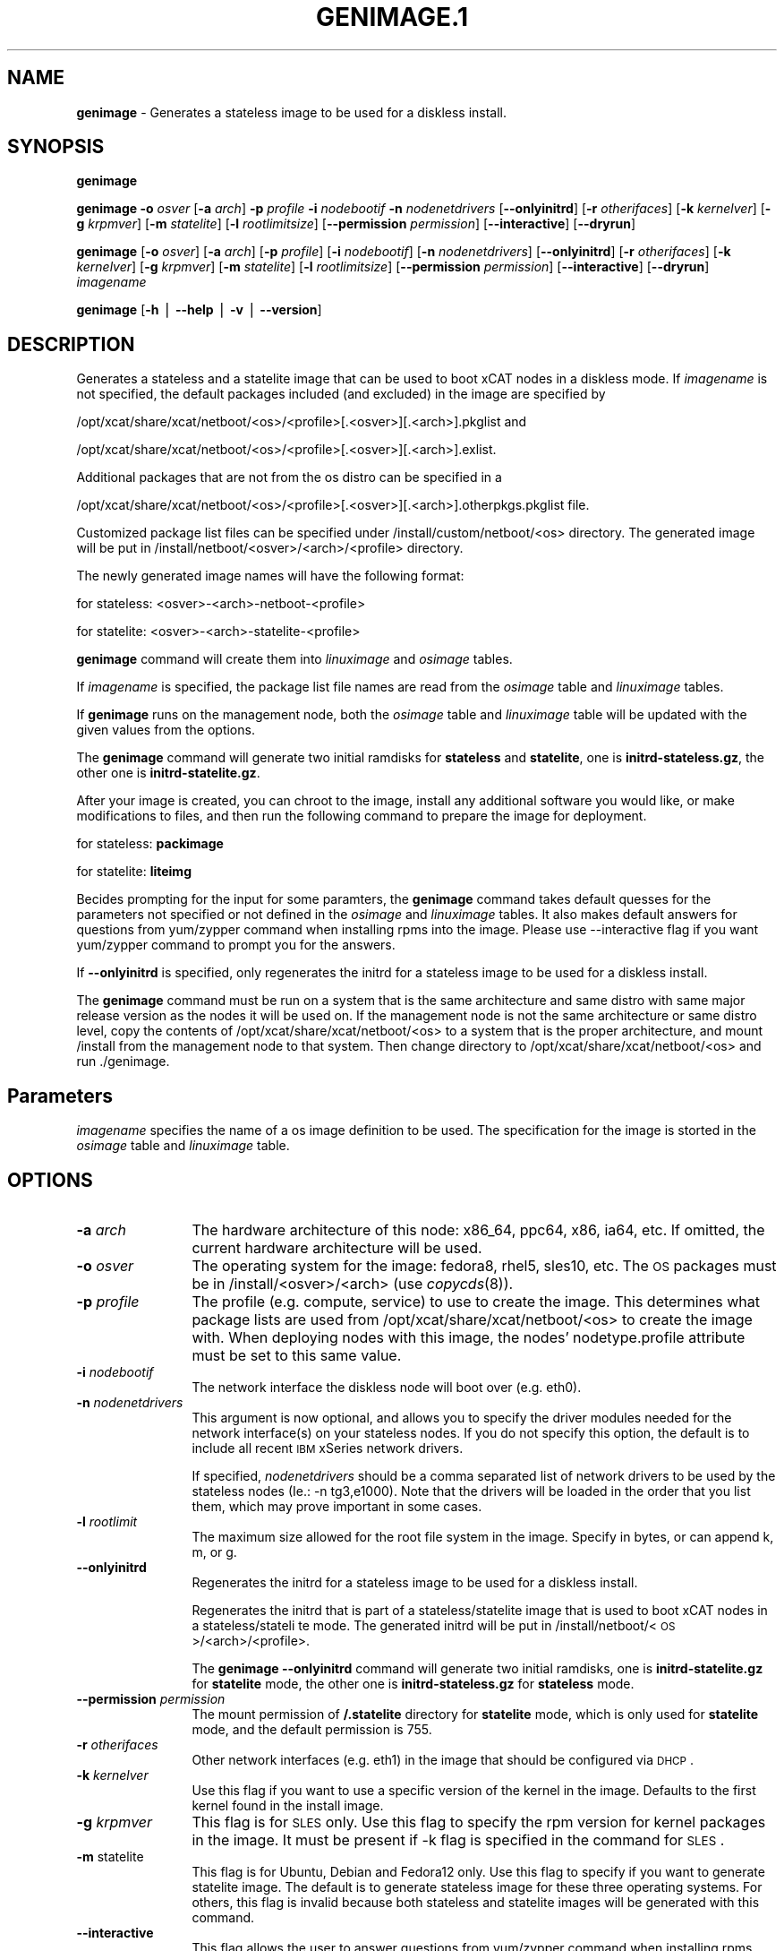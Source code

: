 .\" Automatically generated by Pod::Man v1.37, Pod::Parser v1.32
.\"
.\" Standard preamble:
.\" ========================================================================
.de Sh \" Subsection heading
.br
.if t .Sp
.ne 5
.PP
\fB\\$1\fR
.PP
..
.de Sp \" Vertical space (when we can't use .PP)
.if t .sp .5v
.if n .sp
..
.de Vb \" Begin verbatim text
.ft CW
.nf
.ne \\$1
..
.de Ve \" End verbatim text
.ft R
.fi
..
.\" Set up some character translations and predefined strings.  \*(-- will
.\" give an unbreakable dash, \*(PI will give pi, \*(L" will give a left
.\" double quote, and \*(R" will give a right double quote.  | will give a
.\" real vertical bar.  \*(C+ will give a nicer C++.  Capital omega is used to
.\" do unbreakable dashes and therefore won't be available.  \*(C` and \*(C'
.\" expand to `' in nroff, nothing in troff, for use with C<>.
.tr \(*W-|\(bv\*(Tr
.ds C+ C\v'-.1v'\h'-1p'\s-2+\h'-1p'+\s0\v'.1v'\h'-1p'
.ie n \{\
.    ds -- \(*W-
.    ds PI pi
.    if (\n(.H=4u)&(1m=24u) .ds -- \(*W\h'-12u'\(*W\h'-12u'-\" diablo 10 pitch
.    if (\n(.H=4u)&(1m=20u) .ds -- \(*W\h'-12u'\(*W\h'-8u'-\"  diablo 12 pitch
.    ds L" ""
.    ds R" ""
.    ds C` ""
.    ds C' ""
'br\}
.el\{\
.    ds -- \|\(em\|
.    ds PI \(*p
.    ds L" ``
.    ds R" ''
'br\}
.\"
.\" If the F register is turned on, we'll generate index entries on stderr for
.\" titles (.TH), headers (.SH), subsections (.Sh), items (.Ip), and index
.\" entries marked with X<> in POD.  Of course, you'll have to process the
.\" output yourself in some meaningful fashion.
.if \nF \{\
.    de IX
.    tm Index:\\$1\t\\n%\t"\\$2"
..
.    nr % 0
.    rr F
.\}
.\"
.\" For nroff, turn off justification.  Always turn off hyphenation; it makes
.\" way too many mistakes in technical documents.
.hy 0
.if n .na
.\"
.\" Accent mark definitions (@(#)ms.acc 1.5 88/02/08 SMI; from UCB 4.2).
.\" Fear.  Run.  Save yourself.  No user-serviceable parts.
.    \" fudge factors for nroff and troff
.if n \{\
.    ds #H 0
.    ds #V .8m
.    ds #F .3m
.    ds #[ \f1
.    ds #] \fP
.\}
.if t \{\
.    ds #H ((1u-(\\\\n(.fu%2u))*.13m)
.    ds #V .6m
.    ds #F 0
.    ds #[ \&
.    ds #] \&
.\}
.    \" simple accents for nroff and troff
.if n \{\
.    ds ' \&
.    ds ` \&
.    ds ^ \&
.    ds , \&
.    ds ~ ~
.    ds /
.\}
.if t \{\
.    ds ' \\k:\h'-(\\n(.wu*8/10-\*(#H)'\'\h"|\\n:u"
.    ds ` \\k:\h'-(\\n(.wu*8/10-\*(#H)'\`\h'|\\n:u'
.    ds ^ \\k:\h'-(\\n(.wu*10/11-\*(#H)'^\h'|\\n:u'
.    ds , \\k:\h'-(\\n(.wu*8/10)',\h'|\\n:u'
.    ds ~ \\k:\h'-(\\n(.wu-\*(#H-.1m)'~\h'|\\n:u'
.    ds / \\k:\h'-(\\n(.wu*8/10-\*(#H)'\z\(sl\h'|\\n:u'
.\}
.    \" troff and (daisy-wheel) nroff accents
.ds : \\k:\h'-(\\n(.wu*8/10-\*(#H+.1m+\*(#F)'\v'-\*(#V'\z.\h'.2m+\*(#F'.\h'|\\n:u'\v'\*(#V'
.ds 8 \h'\*(#H'\(*b\h'-\*(#H'
.ds o \\k:\h'-(\\n(.wu+\w'\(de'u-\*(#H)/2u'\v'-.3n'\*(#[\z\(de\v'.3n'\h'|\\n:u'\*(#]
.ds d- \h'\*(#H'\(pd\h'-\w'~'u'\v'-.25m'\f2\(hy\fP\v'.25m'\h'-\*(#H'
.ds D- D\\k:\h'-\w'D'u'\v'-.11m'\z\(hy\v'.11m'\h'|\\n:u'
.ds th \*(#[\v'.3m'\s+1I\s-1\v'-.3m'\h'-(\w'I'u*2/3)'\s-1o\s+1\*(#]
.ds Th \*(#[\s+2I\s-2\h'-\w'I'u*3/5'\v'-.3m'o\v'.3m'\*(#]
.ds ae a\h'-(\w'a'u*4/10)'e
.ds Ae A\h'-(\w'A'u*4/10)'E
.    \" corrections for vroff
.if v .ds ~ \\k:\h'-(\\n(.wu*9/10-\*(#H)'\s-2\u~\d\s+2\h'|\\n:u'
.if v .ds ^ \\k:\h'-(\\n(.wu*10/11-\*(#H)'\v'-.4m'^\v'.4m'\h'|\\n:u'
.    \" for low resolution devices (crt and lpr)
.if \n(.H>23 .if \n(.V>19 \
\{\
.    ds : e
.    ds 8 ss
.    ds o a
.    ds d- d\h'-1'\(ga
.    ds D- D\h'-1'\(hy
.    ds th \o'bp'
.    ds Th \o'LP'
.    ds ae ae
.    ds Ae AE
.\}
.rm #[ #] #H #V #F C
.\" ========================================================================
.\"
.IX Title "GENIMAGE.1 1"
.TH GENIMAGE.1 1 "2013-07-11" "perl v5.8.8" "User Contributed Perl Documentation"
.SH "NAME"
\&\fBgenimage\fR \- Generates a stateless image to be used for a diskless install.
.SH "SYNOPSIS"
.IX Header "SYNOPSIS"
\&\fBgenimage\fR
.PP
\&\fBgenimage\fR  \fB\-o\fR \fIosver\fR [\fB\-a\fR \fIarch\fR] \fB\-p\fR \fIprofile\fR \fB\-i\fR \fInodebootif\fR \fB\-n\fR \fInodenetdrivers\fR [\fB\-\-onlyinitrd\fR]  [\fB\-r\fR \fIotherifaces\fR] [\fB\-k\fR \fIkernelver\fR] [\fB\-g\fR \fIkrpmver\fR] [\fB\-m\fR \fIstatelite\fR] [\fB\-l\fR \fIrootlimitsize\fR] [\fB\-\-permission\fR \fIpermission\fR] [\fB\-\-interactive\fR] [\fB\-\-dryrun\fR]
.PP
\&\fBgenimage\fR [\fB\-o\fR \fIosver\fR] [\fB\-a\fR \fIarch\fR] [\fB\-p\fR \fIprofile\fR] [\fB\-i\fR \fInodebootif\fR] [\fB\-n\fR \fInodenetdrivers\fR] [\fB\-\-onlyinitrd\fR] [\fB\-r\fR \fIotherifaces\fR] [\fB\-k\fR \fIkernelver\fR] [\fB\-g\fR \fIkrpmver\fR] [\fB\-m\fR \fIstatelite\fR] [\fB\-l\fR \fIrootlimitsize\fR] [\fB\-\-permission\fR \fIpermission\fR] [\fB\-\-interactive\fR] [\fB\-\-dryrun\fR] \fIimagename\fR
.PP
\&\fBgenimage\fR [\fB\-h\fR | \fB\-\-help\fR | \fB\-v\fR | \fB\-\-version\fR]
.SH "DESCRIPTION"
.IX Header "DESCRIPTION"
Generates a stateless and a statelite image that can be used to boot xCAT nodes in a diskless mode.  
If \fIimagename\fR is not specified, the default packages included
(and excluded) in the image are specified by 
.PP
/opt/xcat/share/xcat/netboot/<os>/<profile>[.<osver>][.<arch>].pkglist and
.PP
/opt/xcat/share/xcat/netboot/<os>/<profile>[.<osver>][.<arch>].exlist. 
.PP
Additional packages that are not from the os distro can be specified in a 
.PP
/opt/xcat/share/xcat/netboot/<os>/<profile>[.<osver>][.<arch>].otherpkgs.pkglist file.
.PP
Customized package list files can be specified under /install/custom/netboot/<os> directory. The generated image will be put in /install/netboot/<osver>/<arch>/<profile> directory.
.PP
The newly generated image names will have the following format:
.PP
.Vb 1
\& for stateless: <osver>-<arch>-netboot-<profile>
.Ve
.PP
.Vb 1
\& for statelite: <osver>-<arch>-statelite-<profile>
.Ve
.PP
\&\fBgenimage\fR command will create them into \fIlinuximage\fR and \fIosimage\fR tables.
.PP
If \fIimagename\fR is specified, the package list file names are read from the \fIosimage\fR table and \fIlinuximage\fR tables. 
.PP
If \fBgenimage\fR runs on the management node, both the \fIosimage\fR table and \fIlinuximage\fR table will be updated with the given values from the options.
.PP
The \fBgenimage\fR command will generate two initial ramdisks for \fBstateless\fR and \fBstatelite\fR, one is \fBinitrd\-stateless.gz\fR, the other one is \fBinitrd\-statelite.gz\fR.
.PP
After your image is created, you can chroot to the
image, install any additional software you would like, or make modifications to files, and then run the following command to prepare the image for deployment.
.PP
for stateless: \fBpackimage\fR
.PP
for statelite: \fBliteimg\fR
.PP
Becides prompting for the input for some paramters, the \fBgenimage\fR command takes default quesses for the parameters not specified or not defined in the \fIosimage\fR and \fIlinuximage\fR tables. It also makes default answers for questions from yum/zypper command when installing rpms into the image. Please use \-\-interactive flag if you want yum/zypper command to prompt you for the answers.  
.PP
If \fB\-\-onlyinitrd\fR is specified, only regenerates the initrd for a stateless image to be used for a diskless install.
.PP
The \fBgenimage\fR command must be run on a system that is the same architecture and same distro with same major release version as the nodes it will be
used on.  If the management node is not the same architecture or same distro level, copy the contents of
/opt/xcat/share/xcat/netboot/<os> to a system that is the proper architecture, and mount /install from
the management node to that system. Then change directory to /opt/xcat/share/xcat/netboot/<os> and run ./genimage.
.SH "Parameters"
.IX Header "Parameters"
\&\fIimagename\fR specifies the name of a os image definition to be used. The specification for the image is storted in the \fIosimage\fR table and \fIlinuximage\fR table.
.SH "OPTIONS"
.IX Header "OPTIONS"
.IP "\fB\-a\fR \fIarch\fR" 12
.IX Item "-a arch"
The hardware architecture of this node: x86_64, ppc64, x86, ia64, etc. If omitted, the current hardware architecture will be used.
.IP "\fB\-o\fR \fIosver\fR" 12
.IX Item "-o osver"
The operating system for the image:  fedora8, rhel5, sles10, etc.  The \s-1OS\s0 packages must be in
/install/<osver>/<arch> (use \fIcopycds\fR\|(8)).
.IP "\fB\-p\fR \fIprofile\fR" 12
.IX Item "-p profile"
The profile (e.g. compute, service) to use to create the image.  This determines what package lists are
used from /opt/xcat/share/xcat/netboot/<os> to create the image with.  When deploying nodes with this image,
the nodes' nodetype.profile attribute must be set to this same value.
.IP "\fB\-i\fR \fInodebootif\fR" 12
.IX Item "-i nodebootif"
The network interface the diskless node will boot over (e.g. eth0).
.IP "\fB\-n\fR \fInodenetdrivers\fR" 12
.IX Item "-n nodenetdrivers"
This argument is now optional, and allows you to specify the driver
modules needed for the network interface(s) on your stateless nodes.  If
you do not specify this option, the default is to include all recent \s-1IBM\s0
xSeries network drivers.  
.Sp
If specified, \fInodenetdrivers\fR should be a comma separated list of
network drivers to be used by the stateless nodes (Ie.: \-n tg3,e1000).
Note that the drivers will be loaded in the order that you list them,
which may prove important in some cases.
.IP "\fB\-l\fR \fIrootlimit\fR" 12
.IX Item "-l rootlimit"
The maximum size allowed for the root file system in the image.  Specify in bytes, or can append k, m, or g.
.IP "\fB\-\-onlyinitrd\fR" 12
.IX Item "--onlyinitrd"
Regenerates the initrd for a stateless image to be used for a diskless install.
.Sp
Regenerates the initrd that is part of a stateless/statelite image that is used to boot xCAT nodes in a stateless/stateli
te mode.
The generated initrd will be put in /install/netboot/<\s-1OS\s0>/<arch>/<profile>.
.Sp
The \fBgenimage \-\-onlyinitrd\fR command will generate two initial ramdisks, one is \fBinitrd\-statelite.gz\fR for \fBstatelite\fR mode, the other one is \fBinitrd\-stateless.gz\fR for \fBstateless\fR mode.
.IP "\fB\-\-permission\fR \fIpermission\fR" 12
.IX Item "--permission permission"
The mount permission of \fB/.statelite\fR directory for \fBstatelite\fR mode, which is only used for \fBstatelite\fR mode, and the default permission is 755.
.IP "\fB\-r\fR \fIotherifaces\fR" 12
.IX Item "-r otherifaces"
Other network interfaces (e.g. eth1) in the image that should be configured via \s-1DHCP\s0.
.IP "\fB\-k\fR \fIkernelver\fR" 12
.IX Item "-k kernelver"
Use this flag if you want to use a specific version of the kernel in the image.  Defaults to the first kernel found
in the install image.
.IP "\fB\-g\fR \fIkrpmver\fR" 12
.IX Item "-g krpmver"
This flag is for \s-1SLES\s0 only. Use this flag to specify the rpm version for kernel packages in the image. It must be present if \-k flag is specified in the command for \s-1SLES\s0.
.IP "\fB\-m\fR statelite" 12
.IX Item "-m statelite"
This flag is for Ubuntu, Debian and Fedora12 only. Use this flag to specify if you want to generate statelite image. The default is to generate stateless image for these three operating systems. For others, this flag is invalid because both stateless and statelite images will be generated with this command.
.IP "\fB\-\-interactive\fR" 12
.IX Item "--interactive"
This flag allows the user to answer questions from yum/zypper command when installing rpms into the image. If it is not specified, '\-y' will be passed to the yum command and '\-\-non\-interactive \-\-no\-gpg\-checks' will be passed to the zypper command as default answers. 
.IP "\fB\-\-dryrun\fR" 12
.IX Item "--dryrun"
This flag shows the underlying call to the os specific genimage function. The user can copy and the paste the output to run the command on another machine that does not have xCAT installed.
.IP "\fB\-t\fR \fItmplimit\fR" 12
.IX Item "-t tmplimit"
(Deprecated) This flag allows the user to setup the /tmp and the /var/tmp file system sizes. This flag is no longer supported. You can overwrite any file system size using the .postinstall script where you can create a new /etc/fstab file. 
.IP "\fB\-v|\-\-version\fR" 12
.IX Item "-v|--version"
Display version.
.IP "\fB\-h|\-\-help\fR" 12
.IX Item "-h|--help"
Display usage message.
.SH "RETURN VALUE"
.IX Header "RETURN VALUE"
0 The command completed successfully.
.PP
1 An error has occurred.
.SH "EXAMPLES"
.IX Header "EXAMPLES"
.IP "1 To prompt the user for inputs:" 3
.IX Item "1 To prompt the user for inputs:"
.Vb 1
\&  genimage
.Ve
.IP "2" 3
.IX Item "2"
To generate a fedora8 image for a compute node architecture
x86_64 and place it in the
/install/netboot/fedora8/x86_64/compute/rootimg directory:
.Sp
.Vb 1
\&  genimage -i eth0 -o fedora8 -p compute
.Ve
.IP "3" 3
.IX Item "3"
.Vb 1
\&  genimage -i eth0 -r eth1,eth2 -n tg3,bnx2 -o centos5.1 -p compute
.Ve
.IP "4" 3
.IX Item "4"
.Vb 1
\&  genimage -i eth0 -n tg3,bnx2 -o sles11 -p compute --interactive
.Ve
.IP "5" 3
.IX Item "5"
.Vb 1
\&  genimage -i eth0 -n igb,e1000e,e1000,bnx2,tg3 -o centos5.4 -p nfsroot --permission 777
.Ve
.IP "6" 3
.IX Item "6"
.Vb 1
\&  genimage -i eth0 -n tg3 myimagename
.Ve
.IP "7" 3
.IX Item "7"
.Vb 1
\&  genimage myimagename
.Ve
.IP "8" 3
.IX Item "8"
.Vb 1
\&  genimage myimagename --interactive
.Ve
.IP "9" 3
.IX Item "9"
To regenerate the initrd for a fedora8 image for a compute node architecture x86_64 and place it in the /install/netboot/fedora8/x86_64/compute/rootimg directory:  change directory to /opt/xcat/share/xcat/netboot/fedora and run:
.Sp
.Vb 1
\&  genimage --onlyinitrd -i eth0 -n tg3,bnx2 -o fedora8 -p compute
.Ve
.IP "10" 3
.IX Item "10"
.Vb 1
\&  genimage --dryrun  myimagename
.Ve
.SH "FILES"
.IX Header "FILES"
/opt/xcat/bin/genimage
.PP
/opt/xcat/share/xcat/netboot/<\s-1OS\s0>/genimage
.SH "SEE ALSO"
.IX Header "SEE ALSO"
\&\fIpackimage\fR\|(1), \fIliteimg\fR\|(1)
